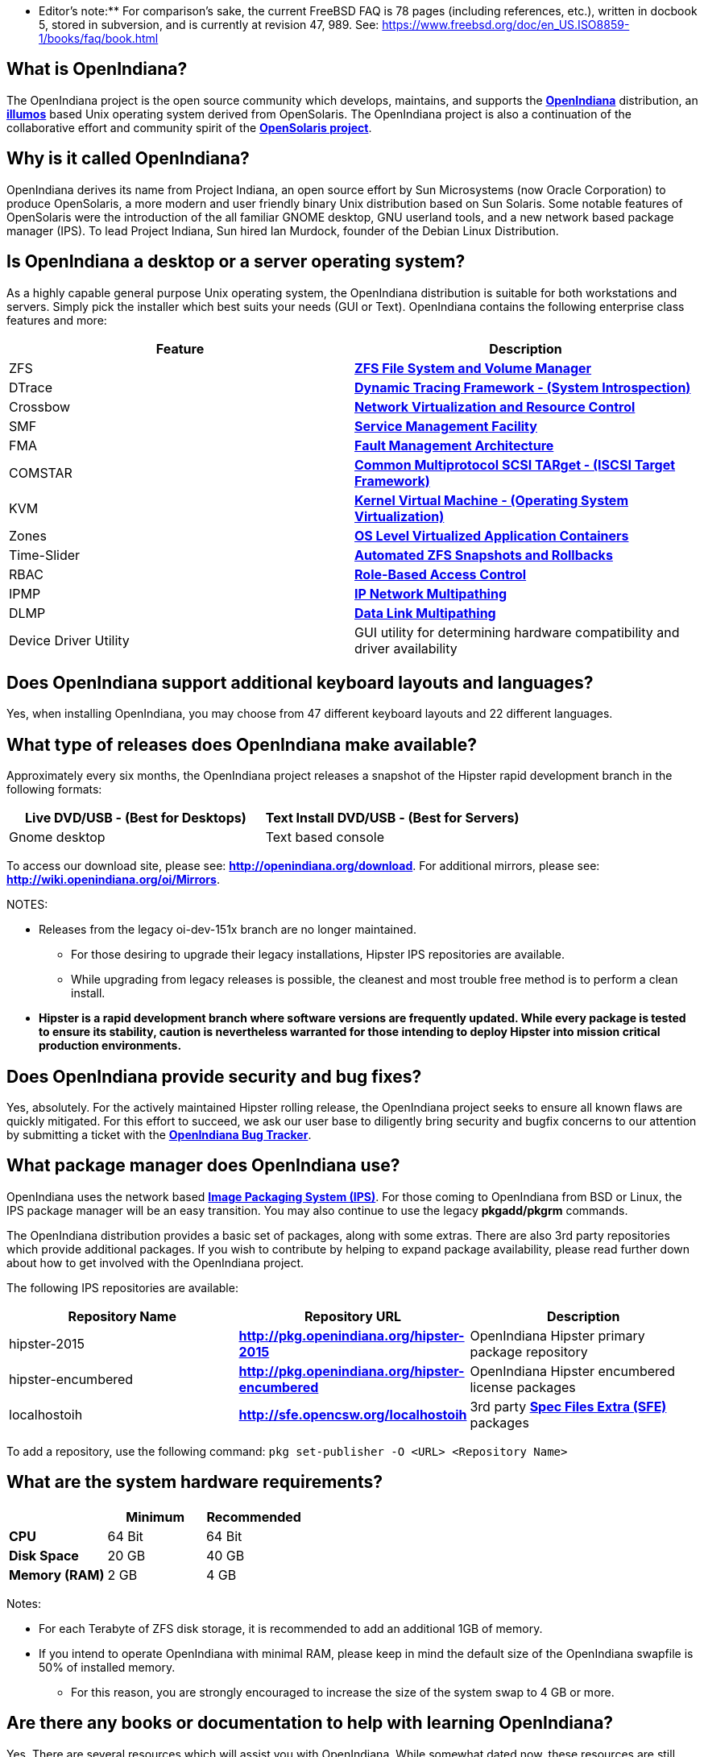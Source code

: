 ** Editor's note:** For comparison's sake, the current FreeBSD FAQ is 78 pages (including references, etc.), written in docbook 5, stored in subversion, and is currently at revision 47, 989. See: https://www.freebsd.org/doc/en_US.ISO8859-1/books/faq/book.html


== What is OpenIndiana?

The OpenIndiana project is the open source community which develops, maintains, and supports the **https://en.wikipedia.org/wiki/OpenIndiana[OpenIndiana]** distribution, an **https://en.wikipedia.org/wiki/Illumos[illumos]** based Unix operating system derived from OpenSolaris. The OpenIndiana project is also a continuation of the collaborative effort and community spirit of the **https://en.wikipedia.org/wiki/OpenSolaris[OpenSolaris project]**. 


== Why is it called OpenIndiana?

OpenIndiana derives its name from Project Indiana, an open source effort by Sun Microsystems (now Oracle Corporation) to produce OpenSolaris, a more modern and user friendly binary Unix distribution based on Sun Solaris. Some notable features of OpenSolaris were the introduction of the all familiar GNOME desktop, GNU userland tools, and a new network based package manager (IPS). To lead Project Indiana, Sun hired Ian Murdock, founder of the Debian Linux Distribution. 


== Is OpenIndiana a desktop or a server operating system?

As a highly capable general purpose Unix operating system, the OpenIndiana distribution is suitable for both workstations and servers. Simply pick the installer which best suits your needs (GUI or Text). OpenIndiana contains the following enterprise class features and more:

|===
|Feature |Description

| ZFS 
| **https://en.wikipedia.org/wiki/ZFS[ZFS File System and Volume Manager]**

| DTrace 
| **https://en.wikipedia.org/wiki/DTrace[Dynamic Tracing Framework - (System Introspection)]**

| Crossbow 
| **https://en.wikipedia.org/wiki/OpenSolaris_Network_Virtualization_and_Resource_Control[Network Virtualization and Resource Control]**

| SMF 
| **http://illumos.org/man/5/smf[Service Management Facility]**

| FMA 
| **http://illumos.org/man/1M/fmd[Fault Management Architecture]**

| COMSTAR 
| **http://illumos.org/man/1m/itadm[Common Multiprotocol SCSI TARget - (ISCSI Target Framework)]**

| KVM 
| **https://en.wikipedia.org/wiki/Kernel-based_Virtual_Machine[Kernel Virtual Machine - (Operating System Virtualization)]**

| Zones 
| **https://en.wikipedia.org/wiki/Solaris_Containers[OS Level Virtualized Application Containers]**

| Time-Slider 
| **http://www.serverwatch.com/tutorials/article.php/3831881/Say-Cheese-OpenSolaris-Time-Slider.htm[Automated ZFS Snapshots and Rollbacks]**

| RBAC 
| **http://www.c0t0d0s0.org/archives/4073-Less-known-Solaris-features-RBAC-and-Privileges-Part-1-Introduction.html[Role-Based Access Control]**

| IPMP 
| **http://www.c0t0d0s0.org/archives/6292-Less-known-Solaris-features-IP-Multipathing-Part-1-Introduction.html[IP Network Multipathing]**

| DLMP 
| **http://www.c0t0d0s0.org/archives/7553-Less-known-Solaris-Features-Data-Link-Multipathing.html[Data Link Multipathing]**

| Device Driver Utility 
| GUI utility for determining hardware compatibility and driver availability
|===


== Does OpenIndiana support additional keyboard layouts and languages?

Yes, when installing OpenIndiana, you may choose from 47 different keyboard layouts and 22 different languages. 


== What type of releases does OpenIndiana make available?

Approximately every six months, the OpenIndiana project releases a snapshot of the Hipster rapid development branch in the following formats:


|===
| Live DVD/USB - (Best for Desktops) | Text Install DVD/USB  - (Best for Servers)

| Gnome desktop 
| Text based console
|===


To access our download site, please see: **http://openindiana.org/download**.
For additional mirrors, please see: **http://wiki.openindiana.org/oi/Mirrors**.

NOTES:

* Releases from the legacy oi-dev-151x branch are no longer maintained. 
** For those desiring to upgrade their legacy installations, Hipster IPS repositories are available.
** While upgrading from legacy releases is possible, the cleanest and most trouble free method is to perform a clean install.
* **Hipster is a rapid development branch where software versions are frequently updated. While every package is tested to ensure its stability, caution is nevertheless warranted for those intending to deploy Hipster into mission critical production environments.**


== Does OpenIndiana provide security and bug fixes? 

Yes, absolutely. For the actively maintained Hipster rolling release, the OpenIndiana project seeks to ensure all known flaws are quickly mitigated. For this effort to succeed, we ask our user base to diligently bring security and bugfix concerns to our attention by submitting a ticket with the **https://www.illumos.org/projects/openindiana/issues[OpenIndiana Bug Tracker]**.


== What package manager does OpenIndiana use?

OpenIndiana uses the network based **https://en.wikipedia.org/wiki/Image_Packaging_System[Image Packaging System (IPS)]**. For those coming to OpenIndiana from BSD or Linux, the IPS package manager will be an easy transition. You may also continue to use the legacy **pkgadd/pkgrm** commands. 

The OpenIndiana distribution provides a basic set of packages, along with some extras. There are also 3rd party repositories which provide additional packages. If you wish to contribute by helping to expand package availability, please read further down about how to get involved with the OpenIndiana project.

The following IPS repositories are available:


|===
| Repository Name | Repository URL | Description

| hipster-2015 
| **http://pkg.openindiana.org/hipster-2015** 
| OpenIndiana Hipster primary package repository

| hipster-encumbered 
| **http://pkg.openindiana.org/hipster-encumbered** 
| OpenIndiana Hipster encumbered license packages

| localhostoih 
| **http://sfe.opencsw.org/localhostoih** 
| 3rd party **http://sfe.opencsw.org[Spec Files Extra (SFE)]** packages
|===


To add a repository, use the following command: `pkg set-publisher -O <URL> <Repository Name>`


== What are the system hardware requirements?

|===
| | Minimum | Recommended

| **CPU** 
| 64 Bit 
| 64 Bit

| **Disk Space** 
| 20 GB 
| 40 GB +      

| **Memory (RAM)** 
| 2 GB 
| 4 GB +
|===


Notes:

* For each Terabyte of ZFS disk storage, it is recommended to add an additional 1GB of memory.
* If you intend to operate OpenIndiana with minimal RAM, please keep in mind the default size of the OpenIndiana swapfile is 50% of installed memory. 
** For this reason, you are strongly encouraged to increase the size of the system swap to 4 GB or more. 


== Are there any books or documentation to help with learning OpenIndiana?

Yes. There are several resources which will assist you with OpenIndiana. While somewhat dated now, these resources are still mostly relevant. 

* **http://www.bookfinder.com/search/?keywords=1430218916&new=&used=&ebooks=&classic=&lang=en&st=sh&ac=qr&submit=[Pro OpenSolaris]**
** A gentle and well written introduction to OpenSolaris. It weighs in at 250 pages.

* **http://www.bookfinder.com/search/?keywords=0470385480&new=&used=&ebooks=&classic=&lang=en&st=sh&ac=qr&submit=[OpenSolaris Bible]**
** A much larger and more comprehensive reference book of nearly 1000 Pages.

* **http://www.linuxtopia.org/online_books/opensolaris_2008/index.html[OpenSolaris 2008 Docs]**
** Hosted by Linuxtopia, this collection consists of over 40 books ranging from development to systems administration. These books were originally created by the OpenSolaris project and are PDL open source licensed. 

* **https://illumos.org/books/[The illumos bookshelf]**
** The illumos bookshelf consists of several original OpenSolaris advanced administration and development titles, which have been updated for illumos.


Notes:

There is a newer version of the original OpenSolaris docs (the 2009.06 drop) which the OpenIndiana documentation team is currently reviewing and updating. As each book is completed, it will be hosted on OpenIndiana.org. The documentation team is also working to produce an updated OpenIndiana handbook. If you would like to help with either of these efforts, please indicate your interest in one or more of the following ways:

* **http://openindiana.org/mailman[OpenIndiana discussion mailing list]** 
* **irc://irc.freenode.net/oi-documentation[#oi-documentation on irc.freenode.net] **

== How do I get involved with the OpenIndiana Project?

As a solely community supported open source software project, the success and future of OpenIndiana depends entirely on you.  The most important thing you can do is download and begin using OpenIndiana. Also, be sure to report all issues to our bug tracker. Tell your friends and coworkers about Opendiana as well. 


Below is a list of resources you may find helpful:


|===
| Resource | URL

| User Support IRC channel 
| **irc://irc.freenode.net/openindiana[#openindiana on irc.freenode.net]**

| Development IRC channel 
| **irc://irc.freenode.net/oi-dev[#oi-dev on irc.freenode.net]**

| Documentation IRC channel 
| **irc://irc.freenode.net/oi-documentation[#oi-documentation on irc.freenode.net]**

| OpenIndiana Mailing Lists 
| **http://openindiana.org/mailman**

| OpenIndiana Wiki 
| **http://wiki.openindiana.org**

| OpenIndiana Bug Tracker 
| **http://www.illumos.org/projects/openindiana/issues**
|===


If you would like to join in on all the fun, here are just some of the many ways you may contribute:

* Release engineering - Distribution Constructor
* Development
* Utilities maintenance - Image Packaging System - `pkg[5]`
* Packaging - oi-userland, 3rd party packaging (SFE, etc.)
* Documentation - Handbook, Tutorials, News articles, etc.
* OpenIndiana Evangelism - blogging, conferences, etc.
* Website Maintenance
* Translation
* Artwork


For additional details, please see: **http://www.openindiana.org/community/getting-involved**


== Is OpenIndiana a “fork” of OpenSolaris?

The goal of the OpenIndiana Project is to ensure the continued availability of an openly developed binary Unix distribution derived from OpenSolaris. 

As such, the OpenIndiana distribution is built from an assortment of source code. Some of this code was originally derived from OpenSolaris. OpenIndiana also includes code provided by the GNU project, as well as code which the Oracle Corporation continues to openly develop under the **https://opensource.org/licenses/CDDL-1.0[CDDL open-source license]**.  

Some of the differences between OpenIndiana and OpenSolaris can be characterized as follows:

* Sun/Oracle's proprietary OS/NET consolidation has been replaced with **https://github.com/OpenIndiana/illumos-gate[illumos-gate]**.
* Many of the original OpenSolaris software consolidations have been reorganized into a single **https://github.com/OpenIndiana/oi-userland[oi-userland]** consolidation.
* Oracle's Sun Studio has been replaced with the open source GNU GCC compiler - thus breaking ABI (binary) compatibility with Oracle Solaris and OpenSolaris. Please note: This change only affects applications written in C++. Applications coded in C should continue to work normally. 
* XVM (XEN) has been replaced with the illumos-kvm port.


== What is the relationship between OpenIndiana and illumos?

The **https://illumos.org[illumos project]** develops and maintains **https://github.com/illumos/illumos-gate[illumos-gate]**, the core software consolidation used in OpenIndiana. As illumos is not itself a distribution, OpenIndiana combines illumos-gate with oi-userland, and other additional free and open-source software. This melding of many different open-source software projects is somewhat analogous to how Linux distributions use the Linux kernel along with software from the GNU and various other open source projects. 


== Does OpenIndiana provide a SPARC release?

Hipster is not currently available for the SPARC platform, although there has been discussion on the **http://openindiana.org/mailman/listinfo[OpenIndiana mailing lists]** regarding the creation of a Hipster SPARC port. As for available ISO's, several years ago the OpenSolaris project released an **http://dlc.openindiana.org/isos/opensolaris[OpenSolaris text install ISO]**. And much more recently, there was work done by Adam Glassgall who produced an **http://neutron-star.mit.edu/OpenIndiana_Text_SPARC.iso[unofficial SPARC text install ISO]** based on oi-dev-151-a8. 

The following illumos based distributions are known to support the SPARC platform:

* **http://www.dilos.org/download[Dilos]**
* **http://opensxce.org[OpenSCXE]**
* **http://www.tribblix.org/download.html[Tribblix]**

For production use on modern SPARC hardware, there is also commercial **https://www.oracle.com/solaris/solaris11/index.html[Oracle Solaris]**.

If you would like to see SPARC become an OpenIndiana supported platform, please help us by joining the **http://www.openindiana.org/community/getting-involved[OpenIndiana community]**.


== How does OpenIndiana compare to BSD or Linux?

All of these operating systems follow the Unix paradigm and contain tools and commands which bear a similar resemblance, although specific feature sets and command usage may be dissimilar. If you are coming to OpenIndiana from either BSD or Linux, you will quickly learn the differences. In no time at all, you'll feel right at home working with OpenIndiana's tools and commands.


== What are the licensing terms for OpenIndiana?

OpenIndiana is composed of software from multiple different sources, each with its own licensing terms. 

For more details see:

* **https://opensource.org/licenses/CDDL-1.0[Common Development and Distribution License (CDDL-1.0)]**
* **http://illumos.org/license/PDL[PUBLIC DOCUMENTATION LICENSE (PDL), Version 1.01]**
* **https://opensource.org/licenses/MIT[The MIT License (MIT)]**
* **https://opensource.org/licenses/BSD-2-Clause[The BSD 2-Clause License]**
* **http://www.gnu.org/licenses/licenses.en.html[GNU licenses]**
